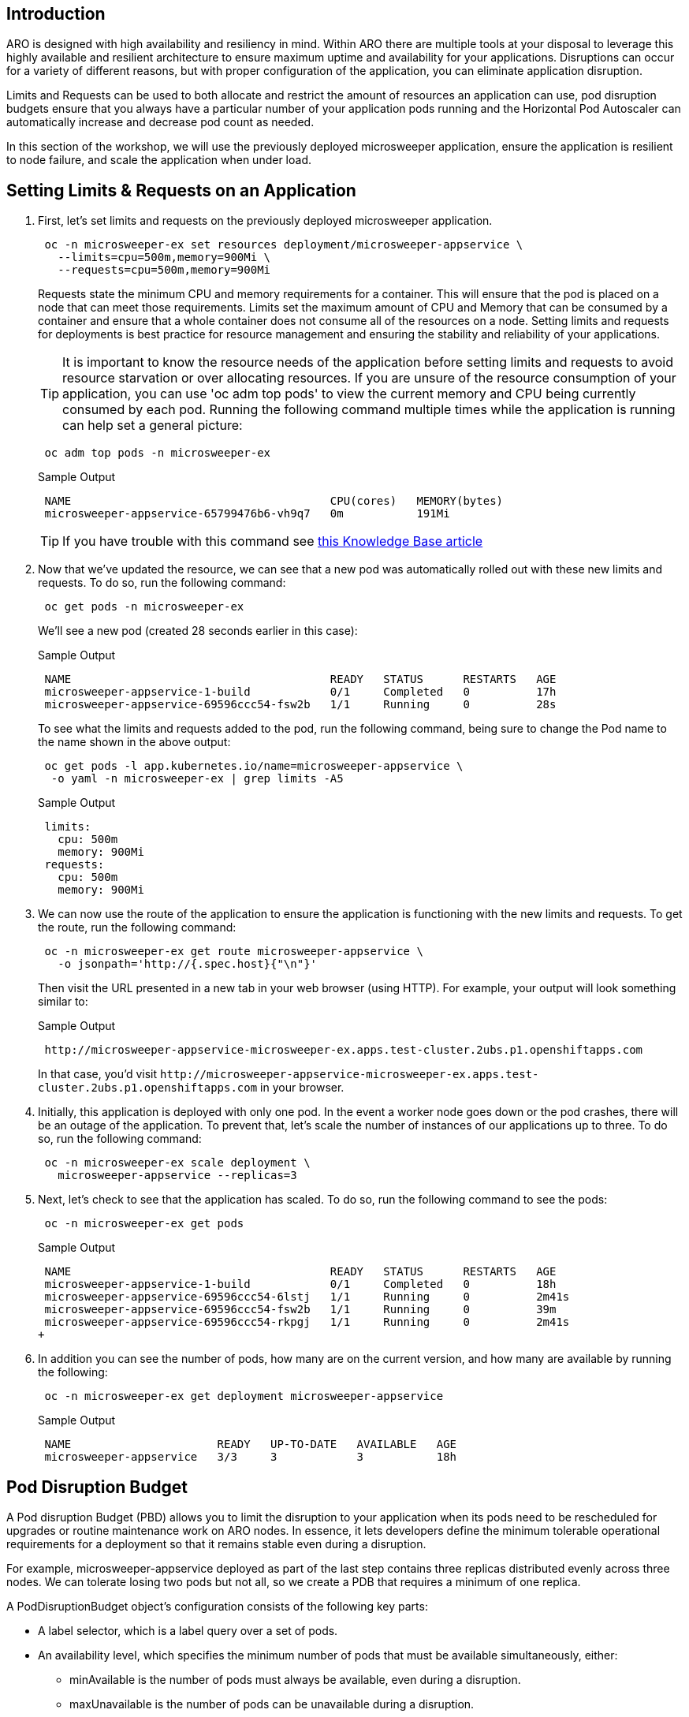 == Introduction

ARO is designed with high availability and resiliency in mind. Within ARO there are multiple tools at your disposal to leverage this highly available and resilient architecture to ensure maximum uptime and availability for your applications. Disruptions can occur for a variety of different reasons, but with proper configuration of the application, you can eliminate application disruption.

Limits and Requests can be used to both allocate and restrict the amount of resources an application can use, pod disruption budgets ensure that you always have a particular number of your application pods running and the Horizontal Pod Autoscaler can automatically increase and decrease pod count as needed.

In this section of the workshop, we will use the previously deployed microsweeper application, ensure the application is resilient to node failure, and scale the application when under load.


== Setting Limits & Requests on an Application

. First, let's set limits and requests on the previously deployed microsweeper application.
+
[source,sh,role=execute]
----
 oc -n microsweeper-ex set resources deployment/microsweeper-appservice \
   --limits=cpu=500m,memory=900Mi \
   --requests=cpu=500m,memory=900Mi
----
+
Requests state the minimum CPU and memory requirements for a container. This will ensure that the pod is placed on a node that can meet those requirements. Limits set the maximum amount of CPU and Memory that can be consumed by a container and ensure that a whole container does not consume all of the resources on a node. Setting limits and requests for deployments is best practice for resource management and ensuring the stability and reliability of your applications.
+
[TIP]
====
It is important to know the resource needs of the application before setting limits and requests to avoid resource starvation or over allocating resources. If you are unsure of the resource consumption of your application, you can use 'oc adm top pods' to view the current memory and CPU being currently consumed by each pod. Running the following command multiple times while the application is running can help set a general picture:
====  
+
[source,sh,role=execute]
----
 oc adm top pods -n microsweeper-ex
----
+
.Sample Output
[source,text,options=nowrap]
----
 NAME                                       CPU(cores)   MEMORY(bytes)
 microsweeper-appservice-65799476b6-vh9q7   0m           191Mi
----
+
[TIP]
====
If you have trouble with this command see https://access.redhat.com/solutions/4966301[this Knowledge Base article]
====
+
. Now that we've updated the resource, we can see that a new pod was automatically rolled out with these new limits and requests. To do so, run the following command:
+
[source,sh,role=execute]
----
 oc get pods -n microsweeper-ex
----
+
We'll see a new pod (created 28 seconds earlier in this case):
+
.Sample Output
[source,text,options=nowrap]
----
 NAME                                       READY   STATUS      RESTARTS   AGE
 microsweeper-appservice-1-build            0/1     Completed   0          17h
 microsweeper-appservice-69596ccc54-fsw2b   1/1     Running     0          28s
----
+
To see what the limits and requests added to the pod, run the following command, being sure to change the Pod name to the name shown in the above output:
+
[source,sh,role=execute]
----
 oc get pods -l app.kubernetes.io/name=microsweeper-appservice \
  -o yaml -n microsweeper-ex | grep limits -A5
----
+
.Sample Output
[source,text,options=nowrap]
----
 limits:
   cpu: 500m
   memory: 900Mi
 requests:
   cpu: 500m
   memory: 900Mi
----
+
. We can now use the route of the application to ensure the application is functioning with the new limits and requests. To get the route, run the following command:
+
[source,sh,role=execute]
----
 oc -n microsweeper-ex get route microsweeper-appservice \
   -o jsonpath='http://{.spec.host}{"\n"}'
----
+
Then visit the URL presented in a new tab in your web browser (using HTTP). For example, your output will look something similar to:
+
.Sample Output
[source,text,options=nowrap]
----
 http://microsweeper-appservice-microsweeper-ex.apps.test-cluster.2ubs.p1.openshiftapps.com
----
+
In that case, you'd visit `+http://microsweeper-appservice-microsweeper-ex.apps.test-cluster.2ubs.p1.openshiftapps.com+` in your browser.
+
. Initially, this application is deployed with only one pod. In the event a worker node goes down or the pod crashes, there will be an outage of the application. To prevent that, let's scale the number of instances of our applications up to three. To do so, run the following command:
+
[source,sh,role=execute]
----
 oc -n microsweeper-ex scale deployment \
   microsweeper-appservice --replicas=3
----
+
. Next, let's check to see that the application has scaled. To do so, run the following command to see the pods:
+
[source,sh,role=execute]
----
 oc -n microsweeper-ex get pods
----
+
.Sample Output
[source,text,options=nowrap]
----
 NAME                                       READY   STATUS      RESTARTS   AGE
 microsweeper-appservice-1-build            0/1     Completed   0          18h
 microsweeper-appservice-69596ccc54-6lstj   1/1     Running     0          2m41s
 microsweeper-appservice-69596ccc54-fsw2b   1/1     Running     0          39m
 microsweeper-appservice-69596ccc54-rkpgj   1/1     Running     0          2m41s
+
----
+
. In addition you can see the number of pods, how many are on the current version, and how many are available by running the following:
+
[source,sh,role=execute]
----
 oc -n microsweeper-ex get deployment microsweeper-appservice
----
+
.Sample Output
[source,text,options=nowrap]
----
 NAME                      READY   UP-TO-DATE   AVAILABLE   AGE
 microsweeper-appservice   3/3     3            3           18h
----

== Pod Disruption Budget

A Pod disruption Budget (PBD) allows you to limit the disruption to your application when its pods need to be rescheduled for upgrades or routine maintenance work on ARO nodes. In essence, it lets developers define the minimum tolerable operational requirements for a deployment so that it remains stable even during a disruption.

For example, microsweeper-appservice deployed as part of the last step contains three replicas distributed evenly across three nodes. We can tolerate losing two pods but not all, so we create a PDB that requires a minimum of one replica.

A PodDisruptionBudget object's configuration consists of the following key parts:

* A label selector, which is a label query over a set of pods.
* An availability level, which specifies the minimum number of pods that must be available simultaneously, either:
 ** minAvailable is the number of pods must always be available, even during a disruption.
 ** maxUnavailable is the number of pods can be unavailable during a disruption.

[WARNING]
====
    A maxUnavailable of 0% or 0 or a minAvailable of 100% or equal to the number of replicas can be used but will block nodes from being drained and can result in application instability during maintenance activities.
====

. Let's create a Pod Disruption Budget for our `microsweeper-appservice` application. To do so, run the following command:
+
[source,sh,role=execute]
----
cat <<EOF | oc apply -f -
apiVersion: policy/v1
kind: PodDisruptionBudget
metadata:
  name: microsweeper-appservice-pdb
  namespace: microsweeper-ex
spec:
  minAvailable: 1
  selector:
    matchLabels:
      deployment: microsweeper-appservice
EOF
----
+
After creating the PDB, the OpenShift API will ensure at least one pod of `microsweeper-appservice` is running all the time, even when maintenance is going on within the cluster.

. Next, let's check the status of Pod Disruption Budget. To do so, run the following command:
+
[source,sh,role=execute]
----
 oc -n microsweeper-ex get poddisruptionbudgets
----
+
.Sample Output
[source,text,options=nowrap]
----
 NAME              MIN AVAILABLE   MAX UNAVAILABLE   ALLOWED DISRUPTIONS   AGE
 microsweeper-appservice-pdb   1               N/A               0         39s
----

== Horizontal Pod Autoscaler (HPA)

As a developer, you can utilize a horizontal pod autoscaler (HPA) in ARO clusters to automate scaling of replication controllers or deployment configurations. The HPA adjusts the scale based on metrics gathered from the associated pods. It is applicable to deployments, replica sets, replication controllers, and stateful sets.

The HPA (Horizontal Pod Autoscaler) provides you with automated scaling capabilities, optimizing resource management and improving application performance. By leveraging an HPA, you can ensure your applications dynamically scale up or down based on workload. This automation reduces the manual effort of adjusting application scale and ensures efficient resource utilization, by only using resources that are needed at a certain time. Additionally, the HPA's ease of configuration and compatibility with various workload types make it a flexible and scalable solution for developers in managing their applications.

In this exercise we will scale the `microsweeper-appservice` application based on CPU utilization:

* Scale out when average CPU utilization is greater than 50% of CPU limit
* Maximum pods is 4
* Scale down to min replicas if utilization is lower than threshold for 60 sec

. First, we should create the HorizontalPodAutoscaler. To do so, run the following command:
+
[source,sh,role=execute]
----
cat <<EOF | oc apply -f -
apiVersion: autoscaling/v2
kind: HorizontalPodAutoscaler
metadata:
  name: microsweeper-appservice-cpu
  namespace: microsweeper-ex
spec:
  scaleTargetRef:
    apiVersion: apps/v1
    kind: Deployment
    name: microsweeper-appservice
  minReplicas: 2
  maxReplicas: 4
  metrics:
    - type: Resource
      resource:
        name: cpu
        target:
          averageUtilization: 50
          type: Utilization
  behavior:
    scaleDown:
      stabilizationWindowSeconds: 60
      policies:
      - type: Percent
        value: 100
        periodSeconds: 15
EOF
----

. Next, check the status of the HPA. To do so, run the following command:
+
[source,sh,role=execute]
----
 oc -n microsweeper-ex get horizontalpodautoscaler/microsweeper-appservice-cpu
----
+
.Sample Output
[source,text,options=nowrap]
----
 NAME              REFERENCE                                        TARGETS   MINPODS   MAXPODS   REPLICAS   AGE
 microsweeper-appservice-cpu   Deployment/microsweeper-appservice   0%/50%    2         4         3          43s
----

. Next, let's generate some load against the `microsweeper-appservice` application. To do so, run the following command:
+
[source,sh,role=execute]
----
 sudo dnf -y install httpd-tools
 FRONTEND_URL=http://$(oc -n microsweeper-ex get route microsweeper-appservice -o jsonpath='{.spec.host}')/
 ab -c100 -n10000 ${FRONTEND_URL}
----

. Apache Bench will take around 100 seconds to complete (you can also hit CTRL-C to kill the ab command). Then immediately check the status of Horizontal Pod Autoscaler. To do so, run the following command:
+
[source,sh,role=execute]
----
 oc -n microsweeper-ex get horizontalpodautoscaler/microsweeper-appservice-cpu
----
+
.Sample Output
[source,text,options=nowrap]
----
 NAME                          REFERENCE                            TARGETS    MINPODS   MAXPODS   REPLICAS   AGE
 microsweeper-appservice-cpu   Deployment/microsweeper-appservice   135%/50%   2         4         4          7m37s
----
+
This means you are now running 4 replicas, instead of the original three that we started with.

. Once you've killed the `ab` command, the traffic going to `microsweeper-appservice` service will cool down and after a 60 second cool down period, your application's replica count will drop back down to two. To demonstrate this, run the following command:
+
[source,sh,role=execute]
----
 oc -n microsweeper-ex get horizontalpodautoscaler/microsweeper-appservice-cpu --watch
----
+
After a minute or two, your output should be similar to below:
+
[source,text,options=nowrap]
----
 NAME                          REFERENCE                            TARGETS    MINPODS   MAXPODS   REPLICAS   AGE
 microsweeper-appservice-cpu   Deployment/microsweeper-appservice   0%/50%     2         4         4          19m
 microsweeper-appservice-cpu   Deployment/microsweeper-appservice   0%/50%     2         4         4          19m
 microsweeper-appservice-cpu   Deployment/microsweeper-appservice   0%/50%     2         4         2          20m
----

== Summary

Here you learned how to:

* Set Limits and Requests on the Microsweeper application
* Scale the Microsweeper application up and down
* Set a Pod Disruption Budget on the Microsweeper application
* Set a Horizontal Pod Autoscaler to automatically scale application based on load
